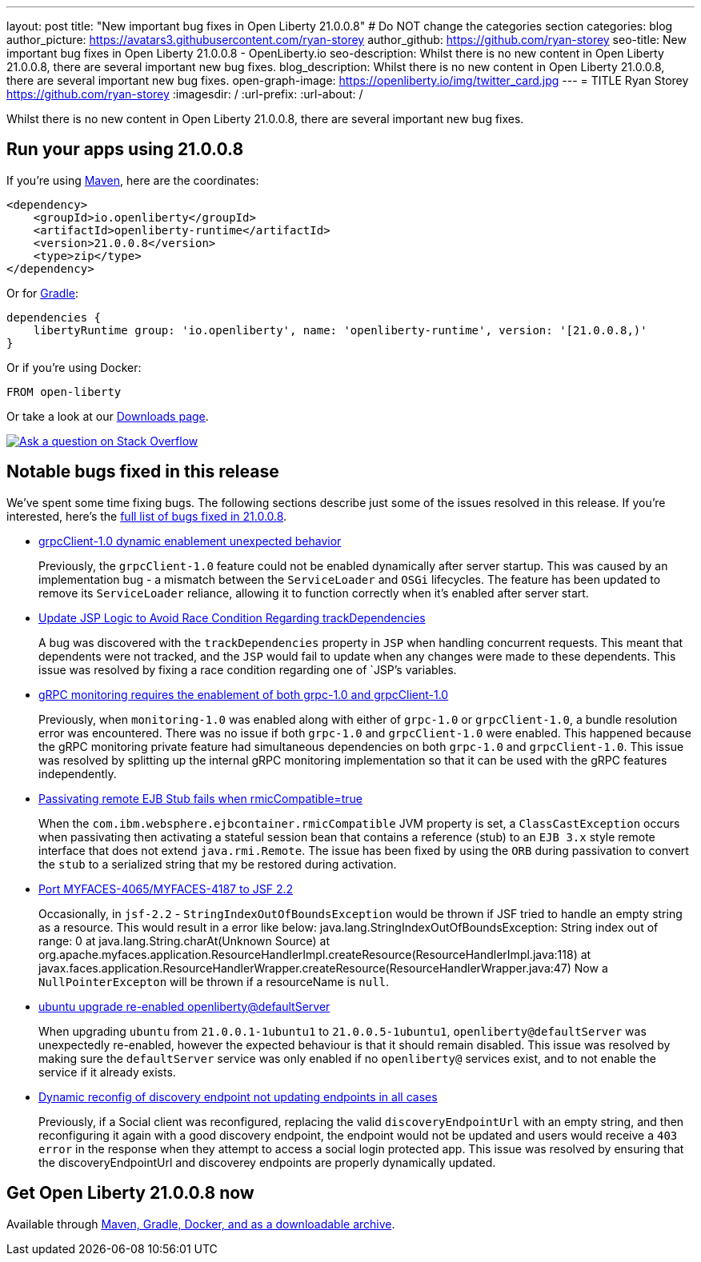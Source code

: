 ---
layout: post
title: "New important bug fixes in Open Liberty 21.0.0.8"
# Do NOT change the categories section
categories: blog
author_picture: https://avatars3.githubusercontent.com/ryan-storey
author_github: https://github.com/ryan-storey
seo-title: New important bug fixes in Open Liberty 21.0.0.8 - OpenLiberty.io
seo-description: Whilst there is no new content in Open Liberty 21.0.0.8, there are several important new bug fixes. 
blog_description: Whilst there is no new content in Open Liberty 21.0.0.8, there are several important new bug fixes. 
open-graph-image: https://openliberty.io/img/twitter_card.jpg
---
= TITLE
Ryan Storey <https://github.com/ryan-storey>
:imagesdir: /
:url-prefix:
:url-about: /
//Blank line here is necessary before starting the body of the post.

Whilst there is no new content in Open Liberty 21.0.0.8, there are several important new bug fixes. 


[#run]

// // // // // // // //
// LINKS
//
// OpenLiberty.io site links:
// link:{url-prefix}/guides/maven-intro.html[Maven]
// 
// Off-site links:
//link:https://openapi-generator.tech/docs/installation#jar[Download Instructions]
//
// IMAGES
//
// Place images in ./img/blog/
// Use the syntax:
// image::/img/blog/log4j-rhocp-diagrams/current-problem.png[Logging problem diagram,width=70%,align="center"]
// // // // // // // //

== Run your apps using 21.0.0.8

If you're using link:{url-prefix}/guides/maven-intro.html[Maven], here are the coordinates:

[source,xml]
----
<dependency>
    <groupId>io.openliberty</groupId>
    <artifactId>openliberty-runtime</artifactId>
    <version>21.0.0.8</version>
    <type>zip</type>
</dependency>
----

Or for link:{url-prefix}/guides/gradle-intro.html[Gradle]:

[source,gradle]
----
dependencies {
    libertyRuntime group: 'io.openliberty', name: 'openliberty-runtime', version: '[21.0.0.8,)'
}
----

Or if you're using Docker:

[source]
----
FROM open-liberty
----

// // // // // // // //
// Above:
// Replace the 21.0.0.8 with the Open Liberty release number e.g. 20.0.0.4
// // // // // // // //

Or take a look at our link:{url-prefix}/downloads/[Downloads page].

[link=https://stackoverflow.com/tags/open-liberty]
image::img/blog/blog_btn_stack.svg[Ask a question on Stack Overflow, align="center"]


[#bugs]
== Notable bugs fixed in this release


We’ve spent some time fixing bugs. The following sections describe just some of the issues resolved in this release. If you’re interested, here’s the  link:https://github.com/OpenLiberty/open-liberty/issues?q=label%3Arelease%3A21.0.0.8+label%3A%22release+bug%22[full list of bugs fixed in 21.0.0.8].

* link:https://github.com/OpenLiberty/open-liberty/issues/17904[grpcClient-1.0 dynamic enablement unexpected behavior]
+
Previously, the `grpcClient-1.0` feature could not be enabled dynamically after server startup. This was caused by an implementation bug - a mismatch between the `ServiceLoader` and `OSGi` lifecycles. The feature has been updated to remove its `ServiceLoader` reliance, allowing it to function correctly when it's enabled after server start.

* link:https://github.com/OpenLiberty/open-liberty/issues/17828[Update JSP Logic to Avoid Race Condition Regarding trackDependencies]
+
A bug was discovered with the `trackDependencies` property in `JSP` when handling concurrent requests. This meant that dependents were not tracked, and the `JSP` would fail to update when any changes were made to these dependents. This issue was resolved by fixing a race condition regarding one of `JSP`'s variables.

* link:https://github.com/OpenLiberty/open-liberty/issues/17799[gRPC monitoring requires the enablement of both grpc-1.0 and grpcClient-1.0]
+
Previously, when `monitoring-1.0` was enabled along with either of `grpc-1.0` or `grpcClient-1.0`, a bundle resolution error was encountered. There was no issue if both `grpc-1.0` and `grpcClient-1.0` were enabled. This happened because the gRPC monitoring private feature had simultaneous dependencies on both `grpc-1.0` and `grpcClient-1.0`. This issue was resolved by splitting up the internal gRPC monitoring implementation so that it can be used with the gRPC features independently.

* link:https://github.com/OpenLiberty/open-liberty/issues/17757[Passivating remote EJB Stub fails when rmicCompatible=true]
+
When the `com.ibm.websphere.ejbcontainer.rmicCompatible` JVM property is set, a `ClassCastException` occurs when passivating then activating a stateful session bean that contains a reference (stub) to an `EJB 3.x` style remote interface that does not extend `java.rmi.Remote`. The issue has been fixed by using the `ORB` during passivation to convert the `stub` to a serialized string that my be restored during activation.

* link:https://github.com/OpenLiberty/open-liberty/issues/17678[Port MYFACES-4065/MYFACES-4187 to JSF 2.2]
+
Occasionally, in `jsf-2.2` - `StringIndexOutOfBoundsException` would be thrown if JSF tried to handle an empty string as a resource.  This would result in a error like below:
java.lang.StringIndexOutOfBoundsException: String index out of range: 0
at java.lang.String.charAt(Unknown Source)
at org.apache.myfaces.application.ResourceHandlerImpl.createResource(ResourceHandlerImpl.java:118)
at javax.faces.application.ResourceHandlerWrapper.createResource(ResourceHandlerWrapper.java:47)
Now a `NullPointerExcepton` will be thrown if a resourceName is `null`.

* link:https://github.com/OpenLiberty/open-liberty/issues/17313[ubuntu upgrade re-enabled openliberty@defaultServer]
+
When upgrading `ubuntu` from `21.0.0.1-1ubuntu1` to `21.0.0.5-1ubuntu1`, `openliberty@defaultServer` was unexpectedly re-enabled, however the expected behaviour is that it should remain disabled. This issue was resolved by making sure the `defaultServer` service was only enabled if no `openliberty@` services exist, and to not enable the service if it already exists.

* link:https://github.com/OpenLiberty/open-liberty/issues/16994[Dynamic reconfig of discovery endpoint not updating endpoints in all cases]
+
Previously, if a Social client was reconfigured, replacing the valid `discoveryEndpointUrl` with an empty string, and then reconfiguring it again with a good discovery endpoint, the endpoint would not be updated and users would receive a `403 error` in the response when they attempt to access a social login protected app. This issue was resolved by ensuring that the discoveryEndpointUrl and discoverey endpoints are properly dynamically updated.

// // // // // // // //
// Above:
// Replace RELEASE_VERSION with the the version number of Open Liberty. e.g. 20.0.0.10
// For this section ask either Tom Evans, Michal Broz or the #openliberty-release-blog channel for Notable bug fixes in this release.
// If the issue on Github is missing any information do not hesitate to message the person that fixed the bug.
// For inspiration about how to write this section look at previous blogs e.g- 20.0.0.10
// // // // // // // //


== Get Open Liberty 21.0.0.8 now

Available through <<run,Maven, Gradle, Docker, and as a downloadable archive>>.

